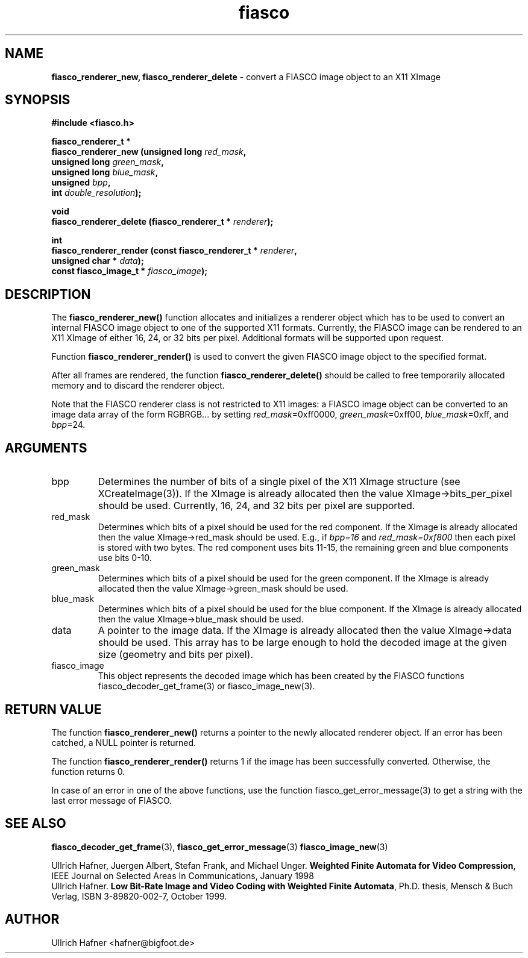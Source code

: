 .\" $Id: fiasco_renderer_new.3,v 1.1.1.1 2003/08/12 18:23:03 aba-guest Exp $
.TH fiasco 3 "April, 2000" "FIASCO" "Fractal Image And Sequence COdec"

.SH NAME
.B  fiasco_renderer_new, fiasco_renderer_delete
\- convert a FIASCO image object to an X11 XImage

.SH SYNOPSIS
.B #include <fiasco.h>
.sp
.BI "fiasco_renderer_t *"
.fi
.BI "fiasco_renderer_new (unsigned long "red_mask ,
.fi
.BI "                     unsigned long "green_mask ,
.fi
.BI "                     unsigned long "blue_mask ,
.fi
.BI "                     unsigned "bpp ,
.fi
.BI "                     int "double_resolution );
.sp
.BI "void"
.fi
.BI "fiasco_renderer_delete (fiasco_renderer_t * "renderer );
.sp
.BI "int"
.fi
.BI "fiasco_renderer_render (const fiasco_renderer_t * "renderer ,
.fi
.BI "                        unsigned char * "data );
.fi
.BI "                        const fiasco_image_t * "fiasco_image );
.fi

.SH DESCRIPTION
The \fBfiasco_renderer_new()\fP function allocates and initializes a
renderer object which has to be used to convert an internal FIASCO
image object to one of the supported X11 formats. Currently, the FIASCO
image can be rendered to an X11 XImage of either 16, 24, or 32 bits
per pixel. Additional formats will be supported upon request.  

Function \fBfiasco_renderer_render()\fP is used to convert the given
FIASCO image object to the specified format. 

After all frames are rendered, the function
\fBfiasco_renderer_delete()\fP should be called to free temporarily
allocated memory and to discard the renderer object.

Note that the FIASCO renderer class is not restricted to X11 images: a
FIASCO image object can be converted to an image data array of the
form RGBRGB... by setting \fIred_mask\fP=0xff0000,
\fIgreen_mask\fP=0xff00, \fIblue_mask\fP=0xff, and \fIbpp\fP=24.

.SH ARGUMENTS

.TP
bpp
Determines the number of bits of a single pixel of the X11 XImage
structure (see XCreateImage(3)). If the XImage is already allocated
then the value XImage->bits_per_pixel should be used. Currently, 16,
24, and 32 bits per pixel are supported.

.TP
red_mask
Determines which bits of a pixel should be used for the red
component. If the XImage is already allocated then the value
XImage->red_mask should be used. E.g., if \fIbpp=16\fP and
\fIred_mask=0xf800\fP then each pixel is stored with two bytes. The
red component uses bits 11-15, the remaining green and blue components
use bits 0-10.

.TP
green_mask
Determines which bits of a pixel should be used for the green
component. If the XImage is already allocated then the value
XImage->green_mask should be used.

.TP
blue_mask
Determines which bits of a pixel should be used for the blue
component. If the XImage is already allocated then the value
XImage->blue_mask should be used.

.TP
data
A pointer to the image data. If the XImage is already allocated then
the value XImage->data should be used. This array has to be large
enough to hold the decoded image at the given size (geometry and bits
per pixel).

.TP
fiasco_image
This object represents the decoded image which has been
created by the FIASCO functions fiasco_decoder_get_frame(3) or
fiasco_image_new(3).

.SH RETURN VALUE
The function \fBfiasco_renderer_new()\fP returns a pointer to the newly
allocated renderer object. If an error has been catched, a NULL pointer
is returned.

The function \fBfiasco_renderer_render()\fP returns 1 if the image
has been successfully converted. Otherwise, the function returns 0.

In case of an error in one of the above functions, use the function
fiasco_get_error_message(3) to get a string with the last error
message of FIASCO.

.SH "SEE ALSO"
.br
.BR fiasco_decoder_get_frame "(3), " fiasco_get_error_message (3)
.BR fiasco_image_new (3)
.br

Ullrich Hafner, Juergen Albert, Stefan Frank, and Michael Unger.
\fBWeighted Finite Automata for Video Compression\fP, IEEE Journal on
Selected Areas In Communications, January 1998
.br
Ullrich Hafner. \fBLow Bit-Rate Image and Video Coding with Weighted
Finite Automata\fP, Ph.D. thesis, Mensch & Buch Verlag, ISBN
3-89820-002-7, October 1999.

.SH AUTHOR
Ullrich Hafner <hafner@bigfoot.de>
